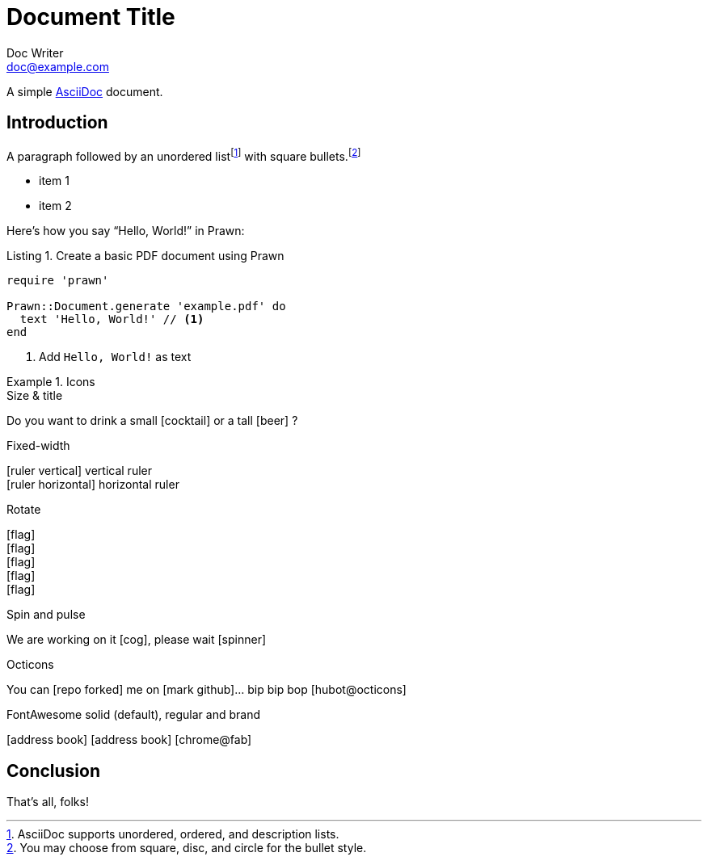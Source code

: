 = Document Title
Doc Writer <doc@example.com>
:icontype: svg
:doctype: book
:reproducible:
:source-highlighter: highlight.js
:listing-caption: Listing

A simple http://asciidoc.org[AsciiDoc] document.

== Introduction

A paragraph followed by an unordered list{empty}footnote:[AsciiDoc supports unordered, ordered, and description lists.] with square bullets.footnote:[You may choose from square, disc, and circle for the bullet style.]

[square]
* item 1
* item 2

Here's how you say "`Hello, World!`" in Prawn:

.Create a basic PDF document using Prawn
[source,ruby]
----
require 'prawn'

Prawn::Document.generate 'example.pdf' do
  text 'Hello, World!' // <1>
end
----
<1> Add `Hello, World!` as text

.Icons
====
.Size & title
Do you want to drink a small icon:cocktail[sm] or a tall icon:beer[2x,title=pint] ?

.Fixed-width
icon:ruler-vertical[fw] vertical ruler +
icon:ruler-horizontal[fw] horizontal ruler

.Rotate
icon:flag[rotate=90] +
icon:flag[rotate=180] +
icon:flag[rotate=270] +
icon:flag[flip=horizontal] +
icon:flag[flip=vertical]

.Spin and pulse
We are working on it icon:cog[spin], please wait icon:spinner[role=fa-pulse]

.Octicons
You can icon:repo-forked[set=octicons] me on icon:mark-github[set=octicons]... bip bip bop icon:hubot@octicons[]

.FontAwesome solid (default), regular and brand
icon:address-book[] icon:address-book[set=far] icon:chrome@fab[]
====

== Conclusion

That's all, folks!
